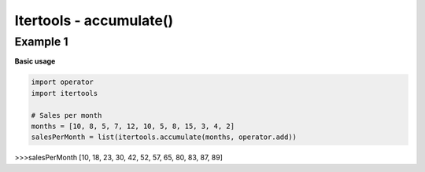 Itertools - accumulate()
#########################

Example 1
---------

**Basic usage**

.. code-block:: python

    import operator
    import itertools

    # Sales per month
    months = [10, 8, 5, 7, 12, 10, 5, 8, 15, 3, 4, 2]
    salesPerMonth = list(itertools.accumulate(months, operator.add))

>>>salesPerMonth
[10, 18, 23, 30, 42, 52, 57, 65, 80, 83, 87, 89]
